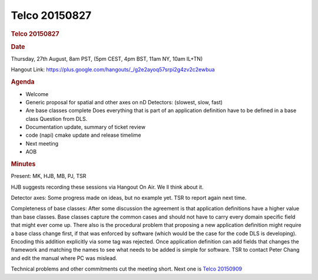 =================
Telco 20150827
=================

.. container:: content

   .. container:: page

      .. rubric:: Telco 20150827
         :name: telco-20150827
         :class: page-title

      .. rubric:: Date
         :name: Telco_20150827_date

      Thursday, 27th August, 8am PST, (5pm CEST, 4pm BST, 11am NY, 10am
      IL+TN)

      Hangout Link:
      https://plus.google.com/hangouts/_/g2e2ayoq57srpi2g4zv2c2ewbua

      .. rubric:: Agenda
         :name: Telco_20150827_agenda

      -  Welcome
      -  Generic proposal for spatial and other axes on nD Detectors:
         (slowest, slow, fast)
      -  Are base classes complete Does everything that is part of an
         application definition have to be defined in a base class
         Question from DLS.
      -  Documentation update, summary of ticket review
      -  code (napi) cmake update and release timelime
      -  Next meeting
      -  AOB

      .. rubric:: Minutes
         :name: Telco_20150827_minutes

      Present: MK, HJB, MB, PJ, TSR

      HJB suggests recording these sessions via Hangout On Air. We   ll
      think about it.

      Detector axes: Some progress made on ideas, but no example yet.
      TSR to report again next time.

      Completeness of base classes: After some discussion the agreement
      is that application definitions have a higher value than base
      classes. Base classes capture the common cases and should not have
      to carry every domain specific field that might ever come up.
      There also is the procedural problem that proposing a new
      application definition might require a base class change first, if
      that was enforced by software (which would be the case for the
      code DLS is developing). Encoding this addition explicitly via
      some tag was rejected. Once application definition can add fields
      that changes the framework and matching the names to see what
      needs to be added is simple for software. TSR to contact Peter
      Chang and edit the manual where PC was mislead.

      Technical problems and other commitments cut the meeting short.
      Next one is `Telco 20150909 <Telco_20150909.html>`__
